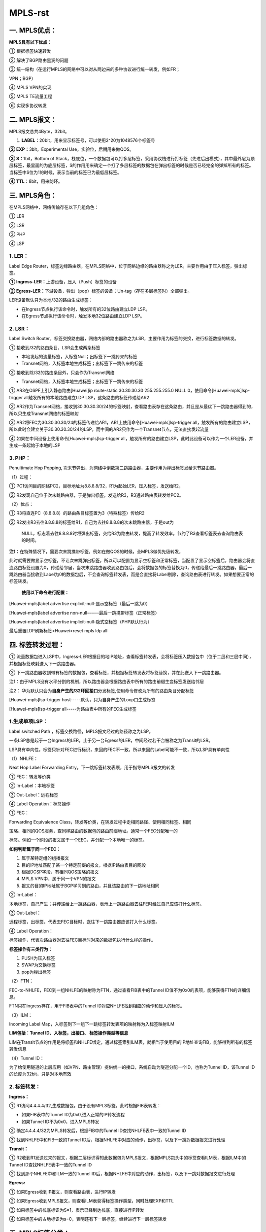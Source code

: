 MPLS-rst
=========
一. MPLS优点：
--------------

**MPLS具有以下优点：**

① 根据标签快速转发

② 解决了BGP路由黑洞的问题

③
统一结构（在运行MPLS的网络中可以对从两边来的多种协议进行统一转发，例如FR；

VPN；BGP）

④ MPLS VPN的实现

⑤ MPLS TE流量工程

⑥ 实现多协议转发

二. MPLS报文：
--------------

MPLS报文总共4Byte，32bit。

|image1.jpeg|

1. **LABEL：**\ 20bit，用来显示标签号，可以使用2^20为1048576个标签号

**② EXP：**\ 3bit，Experimental Use，实验位，后期用来做QOS。

**③ S：**\ 1bit，Bottom of
Stack，栈底位，一个数据包可以打多层标签，采用协议栈进行打标签（先进后出模式），其中最外层为顶层标签，最里面的为底层标签，S的作用用来确定一个打了多层标签的数据包在弹出标签的时候是否已经完全的弹掉所有的标签。当标签中S位为1的时候，表示当前的标签已为最低层标签。

**④ TTL：**\ 8bit，用来防环。

三. MPLS角色：
--------------

在MPLS网络中，网络传输存在以下几组角色：

① LER

② LSR

③ PHP

④ LSP

1. LER：
~~~~~~~~

Label Edge
Router，标签边缘路由器，在MPLS网络中，位于网络边缘的路由器称之为LER。主要作用由于压入标签，弹出标签。

**① Ingress-LER：**\ 上游设备，压入（Push）标签的设备

**②
Egress-LER：**\ 下游设备，弹出（pop）标签的设备；Un-tag（存在多层标签时）全部弹出。

LER设备默认只为本地/32的路由生成标签：

-  在Ingress节点执行该命令时，触发所有的32位路由建立LDP LSP。

-  在Egress节点执行该命令时，触发本地32位路由建立LDP LSP。

2. LSR：
~~~~~~~~

Label Switch
Router，标签交换路由器，网络内部的路由器称之为LSR，主要作用为标签的交换，进行标签数据的转发。

① 接收到/32的路由条目，LSR会生成两条标签

-  本地发起的流量标签，入标签Null；出标签下一跳传来的标签

-  Transnet网络，入标签本地生成标签；出标签下一跳传来的标签

② 接收到除/32的路由条目外，只会作为Transnet网络

-  Transnet网络，入标签本地生成标签；出标签下一跳传来的标签

|image2.png|

① AR3在OSPF上引入静态路由[Huawei]ip route-static 30.30.30.30
255.255.255.0 NULL 0，使用命令[Huawei-mpls]lsp-trigger
all触发所有的本地路由建立LDP LSP，这条路由的标签传递给AR2

②
AR2作为Transnet网络，接收到30.30.30.30/24的标签映射，查看路由表存在这条路由，并且是从最优下一跳路由器得到的，所以只生成Transnet网络的标签映射

|image3.png|

③
AR2将FEC为30.30.30.30/24的标签传递给AR1，AR1上使用命令[Huawei-mpls]lsp-trigger
all，触发所有的路由建立LSP，所以此时会建立关于30.30.30.30/24的LSP，而中间的AR2只作为一个Transnet节点，无法直接发起流量

④ 如果在中间设备上使用命令[Huawei-mpls]lsp-trigger
all，触发所有的路由建立LSP，此时此设备可以作为一个LER设备，并生成一条起始于本地的LSP

|image4.png|

3. PHP：
~~~~~~~~

Penultimate Hop Popping,
次末节弹出，为网络中倒数第二跳路由器，主要作用为弹出标签发给末节路由器。

|image5.jpeg|

（1）过程：

①
PC1访问目的网络PC2，目标地址为8.8.8.8/32，R1为起始LER，压入标签，发送给R2，

②
R2发现自己位于次末跳路由器，于是弹出标签，发送给R3，R3通过路由表转发给PC2。

（2）优点：

① R3将直连PC（8.8.8.8）的路由条目标签置为3（特殊标签）传给R2

②
R2发出R3去往8.8.8.8的标签给R1，自己为去往8.8.8.8的次末跳路由器，于是out为

   NULL，标志着去往8.8.8.8时将弹出标签，交给R3为路由转发，提高了转发效率，节约了R3查看标签表去查询路由表的时间。

**注1：**\ 在特殊情况下，需要次末跳携带标签，例如在做QOS的时候，全MPLS做优先级转发，

此时就需要做显示空标签，不让次末跳弹出标签，所以可以配置为显示空标签和正常标签，当配置了显示空标签后，路由器会将直连路由标签设置为0，传递给邻居，当次末跳路由器收到路由包后，会将数据包的标签替换为0，传递给最后一跳路由器，最后一跳路由器当接收到Label为0的数据包后，不会查询标签转发表，而是会直接将Label剔除，查询路由表进行转发。如果想要正常的标签转发。

   **使用以下命令进行配置：**

[Huawei-mpls]label advertise explicit-null-显示空标签（最后一跳为0）

[Huawei-mpls]label advertise non-null------最后一跳携带标签（正常标签）

[Huawei-mpls]label advertise implicit-null-隐式空标签（PHP默认行为）

最后重置LDP刷新标签<Huawei>reset mpls ldp all

四. 标签转发过程：
------------------

|image6.jpeg|

①
流量数据包进入LSP中，Ingress-LER根据目的地IP地址，查看标签转发表，会将标签压入数据包中（位于二层和三层中间），并根据标签映射送入下一跳路由器。

②
下一跳路由器收到带有标签的数据包，查看标签，并根据标签转发表将标签替换，并在此送入下一跳路由器。

注1：由于MPLS没有水平分割的机制，所以路由器会根据路由表中所有的路由前缀生变标签发送给邻居

注2：
华为默认只会为\ **自身产生的/32环回接口**\ 分发标签,使用命令修改为所有的路由条目分配标签

[Huawei-mpls]lsp-trigger host-----默认，只为自身产生的Loop口生成标签

[Huawei-mpls]lsp-trigger all-----为路由表中所有的FEC生成标签

1.生成单项LSP：
~~~~~~~~~~~~~~~

Label switched Path ，标签交换路径，MPLS报文经过的路径称之为LSP。

一条LSP总是起于一台Ingress的LER，止于另一台Egress的LER，中间经过若干台被称之为Transit的LSR。

LSP具有单向性，标签只针对FEC进行标识，来回的FEC不一致，所以来回的Label可能不一致，所以LSP具有单向性

（1）NHLFE：

Next Hop Label Forwarding
Entry，下一跳标签转发表项，用于指导MPLS报文的转发

|image7.jpeg|

① FEC：转发等价类

② In-Label：本地标签

③ Out-Label：远程标签

④ Label Operation：标签操作

① FEC：

Forwarding Equivalence
Class，转发等价类，在转发过程中走相同路径、使用相同标签、相同

策略、相同的QOS服务，查同样路由的数据包的路由前缀地址。通常一个FEC分配唯一的

标签。例如一个网段的报文属于一个EEC，并分配一个本地唯一的标签。

**如何判断属于同一个FEC：**

1. 属于某特定组的组播报文

2. 目的IP地址匹配了某一个特定前缀的报文，根据IP路由表目的网段

3. 根据DCSP字段，有相同QOS策略的报文

4. MPLS VPN中，属于同一个VPN的报文

5. 报文的目的IP地址属于BGP学习到的路由，并且该路由的下一跳地址相同

② In-Label：

本地标签，自己产生；并传递给上一跳路由器，表示上一跳路由器去往FE时经过自己应该打什么标签。

③ Out-Label：

远程标签，出标签，代表去FEC目标时，送往下一跳路由器应该打入什么标签。

④ Label Operation：

标签操作，代表次路由器对去往FEC目标时对来的数据包执行什么样的操作。

**标签操作有三类行为：**

1. PUSH为压入标签

2. SWAP为交换标签

3. pop为弹出标签

（2）FTN：

FEC-to-NHLFE，FEC到一组NHLFE的映射称为FTN，通过查看FIB表中的Tunnel
ID值不为0x0的表项，能够获得FTN的详细信息。

FTN只在Ingress存在，用于FIB表中的Tunnel
ID对应NHLFE找到相应的动作和压入的标签。

（3）ILM：

Incoming Label
Map，入标签到下一组下一跳标签转发表项的映射称为入标签映射ILM

**LIM包括：Tunnel ID、入标签，出接口、 标签操作类型等信息**

LIM在Transit节点的作用是将标签和NHLFE绑定，通过标签索引ILM表，就相当于使用目的IP地址查询FIB，能够得到所有的标签转发信息

（4）Tunnel ID：

为了给使用隧道的上层应用（如VPN、路由管理）提供统一的接口，系统自动为隧道分配一个ID，也称为Tunnel
ID，该Tunnel ID的长度为32bit，只是对本地有效

2. 标签转发：
~~~~~~~~~~~~~

|image8.jpeg|

**Ingress：**

① R1访问4.4.4.4/32,生成数据包，由于没有MPLS标签，此时根据FIB表转发：

-  如果FIB表中的Tunnel ID为0x0,进入正常的IP转发流程

-  如果Tunnel ID不为0x0，进入MPLS转发

|image9.png|

② 确定4.4.4.4/32为MPLS转发后，根据FIB中的Tunnel
ID查找NHLFE表中一致的Tunnel ID

③ 找到NHLFE中和FIB一致的Tunnel
ID后，根据NHLFE中对应的动作，出标签，以及下一跳对数据报文进行处理

|image10.png|

**Transit：**

①
R2收到R1发送过来的报文，根据二层标识得知此数据包为MPLS报文，根据MPLS包头中的标签查看ILM表，根据ILM中的Tunnel
ID查找NHLFE表中一致的Tunnel ID

② 找到那个NHLFE中和ILM一致的Tunnel
ID后，根据NHLFE中对应的动作，出标签，以及下一跳对数据报文进行处理

**Egress:**

① 如果Egress收到IP报文，则查看路由表，进行IP转发

② 如果Egress收到MPLS报文，则查看ILM表获得标签操作类型，同时处理EXP和TTL

③ 如果标签中的栈底标识为S=1，表示已经到达栈底，直接进行IP转发

④ 如果标签中的占地标识为s=0，表明还有下一层标签，继续进行下一层标签转发

五. MPLS标签分类：
------------------

MPLS标签分为以下几类：

① 0-15：特殊标签

② 16-1023：静态LSP

③ 1024以上：动态分配使用

（1）特殊标签：
~~~~~~~~~~~~~~~

===================== ========================== ========================================================================================================================================================================================================================
**标签标号**          **标签名称**               **用途**
**Label 0**           **IPv4显示空标签**         IPv4 Explicit NULL Label ，IPv4显示空标签，表示该标签必须被弹出，且报文的转发必须基于IPv4，当最后一跳路由器收到标签为0的数据包时，不会查看MPLS转发表，而是直接将标签弹出查看
                                                
                                                 IP表进行转发。
**Label 1**           **Router Alert Label**     只有出现在非栈底时才有效。类似于IP报文的“Router Alert Option”字段，节点收到Router Alert Label时，需要将其送往本地软件模块进一步处理。实际报文转发由下一层标签决定。如果报文需要继续转发，则节点需要将Router Alert Label压回标签栈顶。
**Label 2**           **IPv6显示空标签**         IPv6显示空标签，表示该标签必须被弹出，且报文的转发必须基于IPv6，当最后一跳路由器收到标签为0的数据包时，不会查看MPLS
                                                
                                                 转发表，而是直接将标签弹出查看IP表进行转发
**Label 3**           **隐式空标签**             隐式空标签，倒数第二跳LSR进行标签交换时，如果发现交换后的标签值为3，则将标签弹出，并将报文发给最后一跳。最后一跳收
                                                
                                                 到该报文直接进行IP转发或下一层标签转发
**Label 4到Label 13** **保留**                   保留
**Label 14**          **OAM Router Alert Label** MPLS OAM（Operation Administration & Maintenance）通过发送OAM报文检测和通告LSP故障。OAM报文使用MPLS承载。OAM报文
                                                
                                                 对于Transit LSR和倒数第二跳LSR（penultimate LSR）是透明的
**Label 15**          **保留**                   保留
===================== ========================== ========================================================================================================================================================================================================================

（2）静态LSP：
~~~~~~~~~~~~~~

16-1023为配置静态LSP使用

（3）动态LSP：
~~~~~~~~~~~~~~

1024以上为配置动态标签使用

六. 静态MPLS：
--------------

静态MPLS是用户通过手工为各个转发等价类分配标签而建立的。手工分配标签需要遵循的规则是：（目标网段）下游节点的入标签就是上游节点的出标签

由于静态LSP各节点上不能相互感知到整个LSP的情况，因此静态LSP是一个本地概念

静态LSP不使用标签分发协议，不需要交互控制报文，因此消耗资源比较小，适用于拓扑简单并且稳定的小型网络。单通过静态方式分配标签建立LSP不能根据网络拓扑变化动态调整，需要管理员干预，静态LSP不能使用特殊标签。

**注：**\ 因为In-LER需要查看FIB的Tunnel
ID再去查看MPLS转发表，所以In-LER配置静态MPLS需要满足两个条件：

-  命令中的下一跳为IGP路由的下一跳

-  FEC存在于IGP路由表中

..

   如果不满足上述两种条件，则在查看LSP表时状态为down，而在LSR中，由于存在标签，所以直接查看ILM表项进行转发，所以不需要关心路由是否可达，所以直接根据标签转发表转发即可，静态LSP中，LER设备的下一跳LSP路径是不可控的，而中间的LSR路径是可控的，LSP的长度是可控的。Huawei设备Transnet节点也要配置next
   hop字段，但是不需要满足路由表的下一跳，因为中间额Transnet几点并不知道数据包的目标IP，所以中间的LSR路径时可控的，配置Next
   hop字段的下一跳原因为：

-  Broadcast网络中，当同一链路对应多个邻居，由于Transnet
   LSR并不知道目标IP地址，所以只表明出接口，但ARP表项一个接口对应多个目标MAC，所以路由器并不知道二层的MAC地址应该封装哪一个目标MAC

-  FR网络，同一个链路对应多条PVC，Transnet
   LSR并不知道目标IP地址，所以只表明出接口，所以路由器并不知道应该封装哪一个PVC

..

   实际设备并不检查二层MAC和PVC问题，所以即使不配置Next
   hop字段LSP也会处于UP状态，但是数据平面数据包无法封装二层字段，所以数据包会被丢弃

七. LDP：
---------

Label Distribution Protocol，标签分发协议，可以实现动态的标签分配。

1. LDP报文类型：
~~~~~~~~~~~~~~~~

LDP分为多种报文，总共分为四大类，每种LDP报文都包含相同的头部信息，全部使用四层（TCP、UDP）进行封装

UDP类型报文组播地址为224.0.0.2，源端口目标端口都为646

TCP类型报文使用单播，源端口随机，目标端口646

LDP包含公告头和具体报文头，每种消息类型使用TLV进行标示

**公共头部信息：**

|image11.png|

**① Version：**\ 2字节 表示版本号。目前LDP的版本号始终为1。

**② PDU Length：**\ 2字节 表示PDU的总长度，包括LDP
ID和整组LDP消息，不包括Version和PDU Length字段。

**③ LSR-ID：**\ 4字节 LDR-ID标识一台LSR，必须全局唯一。

**④ Liber Space ID：**\ 2字节
标识了LSR内的标签空间。对于平台范围标签空间，这些数值都应当为0

**⑤ Bunch of messages：**\ 变长
是一组LDP消息的集合，可以是一个或者多个LDP消息。

-  当LDP报文以UDP方式传输时，“Bunch of messages”只能是Hello消息的集合。

-  当LDP报文以TCP方式传输时，“Bunch of
   messages”可以是除Hello消息外任意类型的LDP消息的集合。

**具体报文头信息：**

|image12.png|

**① U ：**\ 1比特，未知的消息，如果对端收到的LDP消息中“Message
type”字段为未知的LDP消息类型，且“U”字段的值为“0”，则向源端发送通知（Notification）消息。如果对端收到的LDP消息中“Message
type”字段为未知的LDP消息类型，且“U”字段的值为“1”，则忽略该未知消息。

**② Message Type：**\ 15比特 LDP消息的类型。

**③ Message Length：**\ 16比特 LDP消息的长度，是Message
ID、强制参数和可选参数的长度的总和。

**④ Message ID：**\ 32比特 LDP消息的编号，用于唯一地标识一个LDP消息。

**⑤ Mandatory Parameters：**\ 变长 LDP消息的强制参数。

**⑥ Optional Parameters：**\ 变长
LDP消息的可选参数，包含0~n个TLV。由于LDP报文类型繁多，所以将LDP报文分为四大类，每一类表示不同的作用。

**主要分为以下几类：**

① Discovery message发现消息

② Session message链接消息

③ Advertise message通知消息

④ Notification message通告消息

========================== =================================================================== =================== =========================================================================
**分类**                   **作用**                                                             **消息类型**        **具体作用**

**Discovery message类**    发现消息，宣告和维                                                    Hello报文           LDP发现机制中宣告本LSR并发现邻居
                                                                                                                  
                           护网络中一个LSR的                                                                      
                                                                                                                  
                           存在，使用UDP发送                                                                      
                                                                                                                  
                           hello消息维护邻居                                                                      
**Session message类**      链接消息，用于建立、维护和终止LDP 邻居间的LDP 信息传递，使用TCP传输      Initialization      初始化报文，在LDP Session建立过程中，协商参数，如果协商通过，完成LDP Peer
                                                                                                                  
                                                                                                                   的协商
\                                                                                              Keep Alive          监控LDP Session的
                                                                                                                  
                                                                                                                   TCP连接的完整性
**Advertise message类**    通知消息，生成、改变和删除FEC的标签映射，使用TCP传输                    Address             宣告路由器之间口地址
\                                                                                              Address Withdraw    撤销路由器之间接口地址
\                                                                                              Label Mapping       宣告FEC/Label映射消息
\                                                                                              Label Request       请求FEC的标签映射
\                                                                                              Label Abort Request 终止为完成的Label
                                                                                                                  
                                                                                                                   Request Message
\                                                                                              Label Withdraw      撤销FEC/Label映射
\                                                                                              Label Release       释放标签
**Notification message类** 通告消息，宣告告警和错误信息                                           Notification        通知LDP Peer错误信息
========================== =================================================================== =================== =========================================================================

（1）Discovery message类：

发现消息，宣告和维护网络中一个LSR的存在，使用UDP发送hello消息维护邻居

① Hello：

Hello报文使用Common Hello Parameters TLV和IPv4 Transport Address TLV标示

LDP发现协议中宣告本LSR并发现邻居，每隔5S发送一次，15S失效，如果两端时间不一致，

则取时间小的Hello时间为标准，UDP封装，本地地址为单播IP：646，对端目标地址为

224.0.0.2:646

注：基本发现中Hello包只能与直连链路上的Peer建立邻居，当配置远端Peer时，此时目

   端的LSR-ID地址,ransport Address为创建TCP
   session使用的目标地址，默认使用LSR-ID地址，所以在配置LSR-ID时，需要使用实际接口IP

|image13.png|

1. **公共Header**

2. **协议报文Header**

3. **Common Hello Parameters TLV：**

-  **Type：**\ 类型

-  **Length：**\ 长度

-  **Hold Time：**\ Hello老化时间

-  **Hello类型：**\ 直连链路为Link Hello

-  **GTSM：**\ 置位符，标示是否使用GTSM功能

1. **IPv4 Transport Address TLV**\ ：

-  **Type：**\ 类型

-  **Length：**\ 长度

-  **IPv4 Transport Address：**\ 连接地址（默认为LSR-id）

（2）Session message类：

链接消息，用于建立、维护和终止LDP 邻居间的LDP 信息传递，使用TCP传输。

① Initialization：

初始化报文，在LDP Session建立过程中协商参数，如果协商通过，完成LDP
Peer的协商，

使用Common Session Parameters TLV进行承载

|image14.png|

1. **公共Header**

2. **协议报文Header**

3. **Common Session Parameters TLV：**

-  **Type：**\ 类型

-  **Length：**\ 长度

-  **Session Protocol Version：**\ LDP版本

-  **Session Keep Alive Time：**\ Keep Alive老化时间

-  **Session Max PDU Length：**\ 最大PDU长度

-  **Session Receiver LSR Identifier：** 已经存在的LSR邻居ID

② Keep Alive：

监控LDP Session的TCP连接的完整性，默认15S发送一次， Hold
timer为45S，不能修改，

Keep
Alive消息只包含公共头和协议消息头，在建立TCP连接时可以和Initialization一起承载

|image15.png|

（3）Advertise message类：

通知消息，生成、改变和删除FEC的标签映射，使用TCP传输。

① Address：

宣告路由器之间接口地址

② Address Withdraw：

撤销接口地址

③ Label Mapping：

宣告FEC/Label映射消息

④ Label Request：

请求FEC的标签映射，在DOD模式中，使用此报文请求下游报文去往目标FEC的标签映射

⑤ Label Abort Request：

终止为完成的Label Request Message

⑥ Label Withdraw：

撤销FEC/Label映射

⑦ Label Release：

释放标签，当收到对方的Label
Withdraw报文对FEC标签映射进行撤销，撤销之后发送Label

Release给对端回复

（4）Notification message类：

通告消息，宣告告警和错误信息。

① Notification：

通知LDP Peer错误信息

2. LDP收敛过程：
~~~~~~~~~~~~~~~~

|image16.jpeg|

（1）Non Existent：

当本端没有与对端建立TCP连接时，为此状态。

1. 配置LDP协议后，路由器通过LDP接口发送hello包，hello包采用UDP封装，目标地址为组播224.0.0.2，源端口号、目标端口号都是646

② 收到对端的Hello报文后，根据对端报文中的Transport
Address地址建立TCP三次握手，Transport
Address中地址大的设备主动发起TCP连接，源端口随机，目标地址Transport
Address:646

注：使用命令[Huawei-GigabitEthernet0/0/1]mpls ldp transport-address
g0/0/1选择接进

   行邻居的建立;或直接使用[Huawei-GigabitEthernet0/0/1]mpls ldp
   transport-addressinterface命令不发送Transport
   地址，直接使用hello报文的源地址建立TCP连接

（2）Initialized：

双方TCP建立完成后，进入此状态，
双方开始发送Initialization报文，发送报文时进入Open Sent/ Open Rec状态。

① 协商KeepAlive时间（如果时间不一致，使用最小的）

② 协商工作模式

③ 协商MTU

（3）Open Sent/ Open Rec：

双发开始发送接收Initialization报文

① 主动发送方发送Initialization报文后进入Open
Sent状态，并等待对端回复Initialization报文

②
被动方接收到主动方的Initialization报文后，会立刻发送本端的Initialization报文和Keep
Alive报文给主动方，进入Open Rec状态，等待主动方回复Keep Alive报文

③ 主动方收到被动方发送的Initialization报文和Keep Alive报文后，发送Keep
Alive报文并进入Operational状态

④ 被动方收到主动方的Keep Alive报文后，进入Operational状态

（4）Operational：

此状态表明LDP
session已建立，双方进入Operational状态后，开始交互Advertisement
Message类报文

|image18.jpeg|\ |image19.jpeg|

3. LDP标签空间：
~~~~~~~~~~~~~~~~

在标签传递给下台路由器时，标签的分发有两种类型：

① 基于平台

② 基于接口

（1）基于平台：

传统LDP标签映射传递给邻居时都是基于“平台（数据帧模式）”的，即自身将某个网段的标签映射传递给与自身相连的多个路由器时，多个路由器收到去往同一个目的地的上游标签都是一致的。另外基于端口的，与其相反。

|image20.jpeg|

R2基于“平台”模式，在将1.1.1.1的标签映射下发给R3和R4的标签是相同的。

|image21.jpeg|

（2）基于接口：

基于接口的标签空间将接口与Label关联起来，即自身将某个网段的标签映射传递给与自身相连的多个路由器时，同一个FEC在传递给每一个接口邻居时的Label都不相同。

|image22.jpeg|

4. 标签分发方式：
~~~~~~~~~~~~~~~~~

-  下游自主方式（DU）＋ 有序标签分配控制方式（Ordered）＋
   自由标签保持方式（Liberal），该方式为缺省方式。

-  下游按需方式（DoD）＋ 有序标签分配控制方式（Ordered）＋
   保守标签保持方式（Conservative）。

标签分发方式是指下游路由器生成标签如何给上游路由器标签，是直接生成标签分发给上游路由器还是上有路由器请求标签后在分发

① DOD下游按需

② DU下游自主

注：生成路由条目的路由器称为下游路由器

|image23.jpeg|

（1）DOD模式：

Downstream
Demand，下游按需方式，所有路由器生成标签后，不会主动发送标签给LDP邻居，当某台路由器想要去网目的网段的时候，查看IGP路由表中的下一跳，请求下游路由器去往目的网段的Out-label为多少，被请求的路由器将in-label发送给请求的路由器。

|image24.jpeg|

**过程如下：**

① 所有路由器LDP协议收敛后，都不会想邻居发送Label映射

②
R1想要访问3.3.3.3/32的目标网段，根据IGP路由表得出下游地址为R2，向R2请求去往目标地址3.3.3.3/32的标签

③
R2收到去往目标地址3.3.3.3/32的Label请求后，根据IGP路由表得出下游地址为R3，向R3请求去往目标地址3.3.3.3/32的标签

④
R3收到R2去往3.3.3.3/32的Label请求信息后，查看IGP路由表发现为直连网段，将标签转发表中的In-Label回复给R2

⑤ R2收到R3的回复信息后，将FEC为3.3.3.3/32的目标网段的In-Label回复给R1

⑥
R1收到R2的回复信息后，将标签作为去往目的地址3.3.3.3/32的Out-Label，并生成标签数据包进行发送

**在接口下修改标签分发类型命令：**

[Huawei-GigabitEthernet0/0/0]mpls ldp advertisement dod

（2）DU模式：

Downstream
Unsolicited，下游自主模式，对于一个特定的FEC，LSR无需从上游获得标签请求消息及进行标签的分配与分发，默认为此模式

|image25.jpeg|

R2生成直连网段2.2.2.2/32的FEC标签映射表，无需对方请求，直接发送给LDP
Peer邻居

5. 标签分配控制方式：
~~~~~~~~~~~~~~~~~~~~~

① Independent独立模式

② Order有序模式

注：华为默认为Order模式

（1）Order：

有序模式，按需分发标签，LDP
Spoke必须等到IGP最优下游路由器（或路由产生者）邻居给自己分发Out-Label标签后，才会将本地标签分发给下游路由器。

注：由于没有水平分割的机制，当LDP
Spoke收到下游路由器（或路由产生者）邻居给自己

   分发Out-Label标签后，或生成In-Label标签给所有的LDP
   Peer邻居，包括下游路由器（路由产生者）

|image26.jpeg|

①
针对3.3.3.3/32的网段，R2生成FEC标签后，不会之间传递给R1，而是检查IGP路由表

下一跳，等待下游路由器R3将3.3.3.3/32的标签发送给自己

② R3查看3.3.3.3/32为直连网段，生成Label标签，发送给下游路由器R2

（2）Independent：

独立模式，主动分发标签，当路由器生成FEC标签映射表时，不会等待FEC对应的下游路由器发送给自己的Label，而是只要生成Label会立刻发送给邻居

**使用以下命令更改标签控制方式：**

[Huawei-mpls-ldp]label-distribution independent

+------------------+------------------------------------------------------------------------------------------------------------+
| 分发方式+控制方式：| 分发过程                                                                                                       |
+==================+============================================================================================================+
| DU+Independent：  | 下游自主分发+独立分发，LSR（Transit）无需等待下游（Egress）的标签，就会直接向上游（Ingress）分发标签                                             |
| DU+Order：        | 下游自主+有序分发，LSR（Transit）只有收到下游（Egress）的标签映射消息，才会向上游（Ingress）分发标签                                             |
| DOD+Independent： | 下游按需分发+独立模式，发送标签请求的LSR（Ingress）的直连下游（Transit）会直接回应标签，而不必等待来自最终下游（Egress）的标签                      |
| DOD+Order：       | 下游按需分发+有序模式，且标签分配控制方式为Ordered，则发送标签请求的LSR（Ingress）的直连下游（Transit）只有收到最终下游（Egres）的标签映射消息，才会向上游（Ingress）分发标签  |
+------------------+------------------------------------------------------------------------------------------------------------+



6. 标签保持模式：
~~~~~~~~~~~~~~~~~

在DU模式中，一台路由器存在多个下游邻居时，会收到所有下游路由器发送过来的Label映射，LDP路由器本身保留那些标签取决于标签的保持模式。

|image27.jpeg|

**存在两种保留模式：**

① Conservative保守保持模式

② Liberal自由保持模式（默认模式）

（1）Conservative：

保守保持模式，在工作于保守保留模式的LSR 收到所有LDP
Peer邻居发送过来的标签映射后，只会保留IGP路由表中下一跳中对应的路由器发送过来的标签，其余非IGP下一跳最优路由发送的标签将会被删除，优点是少保留标签，节省资源。

**使用以下命令改为Conservative：**

[Huawei-mpls-ldp]label-retention conservative

（2）Liberal：

自由保持模式，收到无效的Label 通告后（没有对应的IP 路由或路由通告与Label
通告的下一跳不一致），虽然不生成LSP，但会放入数据库中，并且LSR
向上游通告其它FEC 的Label
绑定时也不占用这些标签，优点是LSR应对网络拓扑变化的响应较快，缺点是浪费标签，所有不能生成LSP
的Label 通告都需要保留。

7. LDP标签分发过程：
~~~~~~~~~~~~~~~~~~~~

两端的LDP Peer通过Advertise
message类报文进行标签的交换，通常收到对端的Advertise
message类报文后会将所有的标签信息放到LDP标签数据库中，并从标签数据库中选举有用的标签条目放入标签转发表中。

（1）LDP标签数据库：

由于MPLS默认不开启水平分割功能，所以路由器会将自己的FEC标签通告给所有的邻居，所以数据库中存放着所有邻居传递过来的Label映射。

Address报文中携带着路由器自身的所有IP地址，当路由器收到同一个FEC不同邻居发送的Label标签映射时，根据IGP路由表的下一跳地址和Address报文中的IP地址进行对应，

选出最优的Out-Label放入转发表中。

   如果不符合下一跳地址，或者FEC没有存在路由表，都会将其标识为*，并且不会放入

LDP转发表中。

使用命令[Huawei-mpls-ldp]loop-detect开启水平分割

|image28.png|

（2）LDP标签转发表：

当路由器从LDP Peer邻居收到Label后，由于会从所有的LDP
Peer收到标签，所以会查看IP路由表，根据FEC对应的下一跳地址（多条路径为最优路由）选举出对应的标签映射表，放入LDP标签转发表中，所以标签转发表中只存在实际转发使用的标签转发映射信息

**标签转发表由四部分组成：**

① FEC

② In-Label

③ Out-Label

④ IF接口

|image29.jpeg|

**注：除自身产生的FEC外，每条FEC都有两条LSP转发表项：**

-  一条为Tranter网络，指流量从上游路由器传递归来带标签的数据包，根据LSP转发表将In-Label转换为Out-Label，所以In-Label和Out-Label都不为Null

-  一条为自身去往目标网络的LSP表或没有标签的数据包，自身生成的数据包，所以In-Label为Null，Out-Label为Push动作，huawei没有明确指出，因为没有标签的数据包进入本设备查看的应该为FIB表，而不是标签转发表

-  自身直连的FEC条目时没有出接口的，原因在于FEC的目标地址是自己还是接口路由器通过Label表并不能确定，所以会查看FIB进行确认

（3）标签分发过程：

**华为设备默认：**

-  存在PHP行为

-  基于平台分发标签

-  DU下游自主模式分发

-  Order有序分配控制

-  Liberal自由保持模式

|image30.png|

**针对AR14的FEC14.14.14.14/32分发：**

①
采用Order有序分配模式，所有路由器都等待IGP下一跳路由器分配关于14.14.14.14/32的Out-Label标签

②
AR14为FEC14.14.14.14/32的直连路由器，生成Label标签，由于存在PHP行为，所以生成隐式空标签3，DU模式，所以直接传递给上游路由器AR12

③
AR12收到FEC14.14.14.14/32对应的Out-Label标签后，生成本地标签In-Label1024（Tranter）和Null（自身发起流量），由于是基于平台分发，不存在水平分割行为，所以传递给自己所有的邻居AR11和AR13和AR14，关于FEC14.14.14.14/32的标签映射都为1024

④
A13收到FEC14.14.14.14/32对应的Out-Label标签后，生成本地标签In-Label1024（Tranter）和Null（自身发起流量），并传递给自己所有的邻居AR11和AR12

⑤
AR11从自己的下游路由器收到两份关于FEC14.14.14.14/32的Label标签，会根据IGP下一跳地址和邻居通告的Address报文中的IP进行对应，选出最优邻居，将此Label映射放入Label转发表中（同理AR13也会收到两份）

⑥
由于采用Liberal自由保持模式，所以AR11和AR13会在数据库中保留所有邻居传递过来的Label映射

8. LDP配置：
~~~~~~~~~~~~

（1）对端LDP配置：

默认使用LSR-ID的地址作为接口地址进行邻居的建立，如果使用loopback作为LSR-ID，一

定要保证Loopback口地址可达，但无需启用MPLS和LDP，4

可是使用命令[Huawei-GigabitEthernet0/0/1]mpls ldp transport-address
g0/0/1选择接进

行邻居的建立。

**详细配置：**

[Huawei]mpls lsr-id 1.1.1.1------配置LSR-id

[Huawei]mpls---------开启MPLS

[Huawei-mpls]lsp-trigger all---启用为所有的路由分配标签

[Huawei-mpls]mpls ldp-----开启LDP协议

[Huawei]inter e0/0/1

[Huawei-Ethernet0/0/1]mpls

[Huawei-Ethernet0/0/1]mpls ldp

**查看命令：**

-  使用命令<Huawei>display mpls ldp peer 查看邻居连接数

-  使用命令<Huawei>display mpls ldp session查看邻居状态

-  使用命令<Huawei>display mpls ldp lsp查看LDP数据库

-  使用命令<Huawei>display mpls lsp查看标签交换表

（2）远端LDP配置：

|image31.jpeg|

[Huawei]mpls lsr-id 1.1.1.1

[Huawei]mpls

[Huawei]mpls ldp

[Huawei]mpls ldp remote-peer huawei

[Huawei-mpls-ldp-remote-huawei]remote-ip 3.3.3.3

（3）LDP过滤：

[Huawei]ip ip-prefix huawei permit 3.3.3.3 32

[Huawei]mpls ldp

[Huawei-mpls-ldp]inbound peer 3.3.3.3 fec ip-prefix
huawei-----peer对端的LSR-id，也可以使用outbound

八. MPLS防环：
--------------

与传统IP数据包一样，MPLS也会存在环路，但可以通过以下几种方式防止环路：

① IGP检测

② TTL环路检测

1.IGP检测：
~~~~~~~~~~~

默认MPLS在创建LSP时，只会将符合IGP下一跳接口传来的Label放入标签转发表，基于

IGP协议进行防环

2.TTL环路检测：
~~~~~~~~~~~~~~~

如果数据在MPLS传输中出现环路，此时可以使用MPLS中的TTL值进行环路的防止，MPLS防环分为两种模式：

① Uniform模式

② Pipe模式

|image32.jpeg|

（1）Uniform模式：

**统一模式，默认为此模式：**

①
当一个纯IP报文进入LSP中，ingress-LER会将IP报头的TTL值减1，并将数据报文压入

   标签，把数据包中IP报头中的TTL值拷贝到标签汇中的TTL值中。

② 标签数据包在LSP中传递，每经过一跳，标签头部的TTL值减1。

③
当标签数据包进入次末跳路由器中，LER会将标签中的TTL值减1，并将标签中的TTL值替换到IP报头中的TTL值，弹出标签，进行IP转发。

（2）Pipe模式：

管道模式，这种模式更安全，攻击者无法使用Tracert命令探知当前LSP中的路由器地址，

使用[Huawei]undo ttl propagate改为Pipe模式

**过程：**

①
当一个纯IP报文进入LSP中，ingress-LER会将IP报头的TTL值减1，不会将数据报文压

   入标签，而是在MPLS报文中生成新的TTL值为255

② 标签数据包在LSP中传递，每经过一跳，标签头部的TTL值减1。

③
当标签数据包进入次末跳路由器中，LER会将MPLS标签弹出，并将IP报文的TTL减1，送到出接口

（3）Tracert LSP:

① ttl expiration pop命令用来配置MPLS
TTL超时后ICMP响应报文个人根据探测报文源地址沿本地IP路由转发，缺省情况下，对于一层标签的MPLS
TTL超时报文，将根据本地IP路由返回ICMP报文。

1. undo ttl expiration
   pop命令用来取消此功能，即ICMP响应报文沿LSP返回。如果LSR

..

   上不存在到达报文发送者的路由，则ICMP响应报文可以
   按照LSP继续传送，到达LSP出节点后，由Egress节点将该消息返回给发送者。

|image33.png|

① Uniform模式：

无路由黑洞：

-  AR1生成TTL值为1的UDP报文，封装MPLS标签，TTL为1，传递给AR2，AR2收到后TTL减为0，AR2发送差错消息给AR1，AR1得到第一跳路由器的信息

-  AR1发送TTL值为2的UDP报文给AR1，AR1将MPLS
   TTL值减1，传递给AR3，AR3讲MPLS
   TTL减1，变为0，发送差错报文给AR1，AR1得出第二跳路由器信息

存在路由黑洞：

-  AR1和AR4之间存在路由黑洞，使用MPLS迭代功能解决此问题

-  AR1生成TTL值为1的UDP报文，封装MPLS标签，TTL为1，传递给AR2，AR2收到后TTL减为0，默认华为设备为ttl
   expiration
   pop，即根据探测报文源地址发送ICMP错误报文给源设备AR2检查源地址生成差错消息，但是由于没有11.11.11.11/32的路由，所以差错报文丢弃

-  如果使用命令undo ttl expiration
   pop命令，即ICMP响应报文沿LSP继续传送，此时ICMP错误告知报文会使用数据包的MPLS字段，并将TTL值设置为255继续沿LSP方向传递下去，最终报文传递给AR4，AR4查看目标地址为11.11.11.11/32，重新封装标签传回AR1

VPNv4 LSP：

-  AR1发送TTL值为1的UDP报文给AR2，AR2收到后TTL减为0，由于是VPNv4路由，所以之间的P设备是无法访问这些VPNv4路由的，所以Huawei设备默认直接使用undo
   ttl expiration
   pop，ICMP错误报文直接封装源数据包的两层标签继续沿着LSP进行转发

-  到达对端PE设备，PE剥除第二层标签，看到ICMP错误报文目标地址重新封装标签传回原设备

② Pipe模式：

-  AR1生成TTL值为1的UDP报文，封装MPLS标签，TTL为255，传递给AR2，AR2收到后MPLS
   TTL减1变为254

-  数据包传递给AR3，MPLS中的TTL值减1，次末跳弹出MPLS报文，将IP报文转发给AR4，AR4查看IP
   TTL值为1，变为0，丢弃报文，发送差错消息给AR1，所以当配置为Pipe模式的TTL环路检测，所以只能Tracert
   MPLS中的Ingress-LER和Egress-LER的IP信息

九. MPLS VPN：
--------------

MPLS VPN有时也简称为MPLS L3
VPN，它是MPLS最为广泛的应用，他使用MP-BGP在服务，

提供商骨干网上发布VPN路由，使用MPLS在服务提供商骨干网上转发VPN报文。BGP/MPLS

VPN主要部署在运营商网络。

1. MPLS/VPN特点：
~~~~~~~~~~~~~~~~~

**MPLS/VPN模型特点：**

① 隧道承载：客户设备透明\运营商设备维护

② 路由维护：客户设备维护\运营商设备维护

③ VPN数据封装：MPLS标签报头

④ 优势：由运营商维护客户路由，降低管理成本

⑤ 劣势：路由信息被运营商获取，数据缺乏加密

2. MPLS VPN角色：
~~~~~~~~~~~~~~~~~

|image34.jpeg|

（1）CE：

Custom Edge Router，客户端边界路由器，为企业的边界路由器。

（2）PE：

Provider Edge Router，运行商边界路由器，用于连接企业的边界路由器。

**PE的作用：**

① 私网标签分配

② 私网路由交叉

③ 公网隧道迭代

（3）P：

Provider Router，运营商路由器。

（4）Site：

VPN用户站点，指相互之间具备IP连通性的一组IP系统，且该系统IP连通性不需通过ISP实现，所以一个Site指一个企业分支的私有网络

3. VPN-Instance:
~~~~~~~~~~~~~~~~

通常MPLS
VPN中PE的每个接口都连接各个企业的CE，为了保证安全，路由信息相互隔离，所以此时需要在PE上配置VPN-Instance。

   在MPLS-VPN中，每个VPN实例为相应的VPN客户单独维护一张路由和转发表，这种

技术称之为VPN-Instance（cisco称为VRF- VPN Routing and Forwarding
Table）。

不同的VPN实例间的路由是不能相互通信的，在PE设备上，通过连接CE的接口绑定VPN实例，接口区分不同的VPN客户的路由。当PE将VPN路由传递至VPN实例，每个实例都有自己维护的接口、FIB表、路由协议，各个实例之间相互独立。

4. MP-BGP:
~~~~~~~~~~

Multi-Protocol
BGP，使用命令将VPN-Instance中路由和MP-BGP路由互相引入，实现用来传递各个VPN-Instance中的路由信息和数据给对端。

|image35.png|

**而在使用MP-BGP传递各个VPN-Instance中的私网路由时，存在两个问题：**

①
在BGP链路上，可能会传递不同VPN实例相同的私网路由，此时如果为BGP的IPv4单播时，由于单播BGP不使用附载均衡，所以BGP只会从中选择其中一条私网路由进行传递，造成有的实例收不到对端实例私网路由的现象，MP-BGP会使用RD值+IPv4地址在全局BGP路由表中唯一标识一条VPNv4路由

②
当P设备收到对端P设备的VPNv4路由，如何区分这些路由使他们进入到正确的VPN-Instance中，所以两端为不同的VPN-Instance使用相同的标识，每条VPNv4路由携带这些标识，当P设备收到带标识的VPNv4路由时，根据标识将VPNv4路由送入正确的VPN-Instance

（1）RD：

Route
Distinguisher，路由区分器，用于区分不同实例使用相同的IPv4地址前缀的问题，使用RD值（8Byte）+私有路由地址（4Byte）在MP-BGP路由表中唯一标识一条VPNv4路由

注：边界路由器同一VPN实例RD值建议不一致（防止出现两端私网路由相同），不同VPN实例的RD必须不一致

|image36.jpeg|

RD与路由一起被携带在BGP Update报文中发送给对端。

RD不具有选路能力，不影响路由的发送与接受。

RD用来区分本地VRF，本地有效。

**RD有三种模式，所以前2Byte用来表示使用哪种模式：**

1. Type0：Administrator Subfield为2Byte，Assigned Number Subfield为4Byte

..

   16bits自制系统号（最大65535）+32bits用户自定义数字（最大4294967296），例如65534:1

② Type1：Administrator Subfield为4Byte，Assigned Number Subfield为2Byte

   32bits
   IPv4地址+16bits用户自定义数字（最大65535），例如172.1.1.1:65534

③ Type2：Administrator Subfield为4Byte，Assigned Number Subfield为2Byte

   32bit自制系统号+8bit的用户自定义数字，例如65536:1

（2）RT：

Route
Target，8Byte，路由目标，RT是VPNv4路由携带的一个重要的扩展团体属性，它决定VPN路由的收发和过滤，PE依靠RT属性区分不同VPN之间路由，用于控制VPN路由信息的发布，将PE上接收到的VPNv4前缀通告到正确的CE设备。

**RT包含Export Target和Import Target：**

① Export Target在VPNv4路由前缀通告时作为扩展团体属性携带

② Import
Target在本地VRF用于接收具有特定RT值的VPNv4路由前缀，用于送往正确的CE设备

注：不同VPN实例的RT必须不一致，相同VPN实例的RT必须一致

**过程如下：**

① 当从VRF表中导出VPN路由时，要用Export RT对VPN路由进行标记。

② 当往VRF表中导入VPN路由时，只有所带RT标记与VRF表中任意一个Import
RT相符的路由才会被导入到VRF表中，如果所有RT都不符合VPN-v4路由的RT值，PE将丢弃该路由

5. MPLS VPN组网：
~~~~~~~~~~~~~~~~~

MPLS VPN组网分为三种模式：

① Intranet VPN

（1）Intranet VPN：

最简单的情况下，一个VPN中所有用户形成闭合用户群，相互之间能够进行流量转发，VPN中的用户不能与任何本VPN以外的用户通信。这种组网方式的VPN称为Intranet
VPN，其站点通常属于同一个组织。

|image37.jpeg|

VPN1---VPN1：RT值相同

VPN2---VPN2：RT值相同

不同VPN实例时互相隔绝的

（2）Extranet VPN：

如果一个VPN用户希望访问其他VPN中的某些站点，可以使用Extranet组网方案。

|image38.jpeg|

（3）Hub and Spoke：

如果希望在VPN中心访问控制设备，其他用户的互访都可通过中心访问控制设备进行，可以使用Hub
and Spoke组网方案。

|image39.jpeg|

.. |image1.jpeg| image:: media/rId22.jpg
   :width: 6.5in
   :height: 3.2168in
.. |image2.png| image:: media/rId26.png
   :width: 6.5in
   :height: 1.50936in
.. |image3.png| image:: media/rId27.png
   :width: 6.5in
   :height: 1.98873in
.. |image4.png| image:: media/rId28.png
   :width: 5in
   :height: 0.98611in
.. |image5.jpeg| image:: media/rId30.jpg
   :width: 6.5in
   :height: 0.77059in
.. |image6.jpeg| image:: media/rId32.jpg
   :width: 6.5in
   :height: 3.59574in
.. |image7.jpeg| image:: media/rId34.jpg
   :width: 4.58333in
   :height: 3.73958in
.. |image8.jpeg| image:: media/rId36.jpg
   :width: 6.5in
   :height: 3.37297in
.. |image9.png| image:: media/rId37.png
   :width: 6.5in
   :height: 0.82148in
.. |image10.png| image:: media/rId38.png
   :width: 5.76389in
   :height: 2.70833in
.. |image11.png| image:: media/rId46.png
   :width: 6.44444in
   :height: 1.58333in
.. |image12.png| image:: media/rId47.png
   :width: 6.48611in
   :height: 2.125in
.. |image13.png| image:: media/rId48.png
   :width: 6.5in
   :height: 2.22694in
.. |image14.png| image:: media/rId49.png
   :width: 6.5in
   :height: 1.75139in
.. |image15.png| image:: media/rId50.png
   :width: 5.51389in
   :height: 1.16667in
.. |image16.jpeg| image:: media/rId52.jpg
   :width: 6.5in
   :height: 4.60576in
.. |image18.jpeg| image:: media/rId53.jpg
   :width: 6.375in
   :height: 1.63542in
.. |image19.jpeg| image:: media/rId54.jpg
   :width: 6.5in
   :height: 1.77364in
.. |image20.jpeg| image:: media/rId56.jpg
   :width: 5.30208in
   :height: 2.5in
.. |image21.jpeg| image:: media/rId57.jpg
   :width: 6.07292in
   :height: 1.5625in
.. |image22.jpeg| image:: media/rId58.jpg
   :width: 5.1875in
   :height: 2.48958in
.. |image23.jpeg| image:: media/rId60.jpg
   :width: 6.5in
   :height: 1.79134in
.. |image24.jpeg| image:: media/rId61.jpg
   :width: 6.5in
   :height: 1.68518in
.. |image25.jpeg| image:: media/rId62.jpg
   :width: 6.07292in
   :height: 1.47917in
.. |image26.jpeg| image:: media/rId64.jpg
   :width: 6.5in
   :height: 1.11978in
.. |image27.jpeg| image:: media/rId66.jpg
   :width: 6.5in
   :height: 2.78682in
.. |image28.png| image:: media/rId68.png
   :width: 6.5in
   :height: 3.80245in
.. |image29.jpeg| image:: media/rId69.jpg
   :width: 6.45833in
   :height: 1.6875in
.. |image30.png| image:: media/rId70.png
   :width: 6.5in
   :height: 2.24837in
.. |image31.jpeg| image:: media/rId72.jpg
   :width: 6.5in
   :height: 1.45123in
.. |image32.jpeg| image:: media/rId76.jpg
   :width: 6.5in
   :height: 4.07971in
.. |image33.png| image:: media/rId77.png
   :width: 6.5in
   :height: 0.81975in
.. |image34.jpeg| image:: media/rId81.jpg
   :width: 6.5in
   :height: 3.93571in
.. |image35.png| image:: media/rId84.png
   :width: 6.5in
   :height: 2.66393in
.. |image36.jpeg| image:: media/rId85.jpg
   :width: 5.02083in
   :height: 1.14583in
.. |image37.jpeg| image:: media/rId87.jpg
   :width: 6.5in
   :height: 3.36237in
.. |image38.jpeg| image:: media/rId88.jpg
   :width: 6.5in
   :height: 4.13135in
.. |image39.jpeg| image:: media/rId89.jpg
   :width: 6.5in
   :height: 3.99469in

